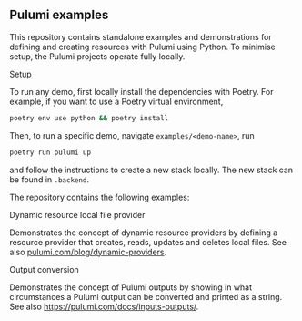 ** Pulumi examples

This repository contains standalone examples and demonstrations for defining and creating resources with Pulumi using Python. To minimise setup, the Pulumi projects operate fully locally.

**** Setup

To run any demo, first locally install the dependencies with Poetry. For example, if you want to use a Poetry virtual environment,
#+BEGIN_SRC sh
  poetry env use python && poetry install
#+END_SRC

Then, to run a specific demo, navigate ~examples/<demo-name>~, run
#+BEGIN_SRC sh
  poetry run pulumi up
#+END_SRC

and follow the instructions to create a new stack locally. The new stack can be found in ~.backend~.

The repository contains the following examples:

**** Dynamic resource local file provider

Demonstrates the concept of dynamic resource providers by defining a resource provider that creates, reads, updates and deletes local files. See also [[https://www.pulumi.com/blog/dynamic-providers/][pulumi.com/blog/dynamic-providers]].


**** Output conversion

Demonstrates the concept of Pulumi outputs by showing in what circumstances a Pulumi output can be converted and printed as a string. See also  [[https://www.pulumi.com/docs/intro/concepts/inputs-outputs/][https://pulumi.com/docs/inputs-outputs/]].